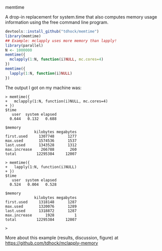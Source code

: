memtime

A drop-in replacement for system.time that also computes memory usage
information using the free command line program.

#+BEGIN_SRC R
  devtools::install_github("tdhock/memtime")
  library(memtime)
  ## Example: mclapply uses more memory than lapply!
  library(parallel)
  N <- 1000000
  memtime({
    mclapply(1:N, function(i)NULL, mc.cores=4)
  })
  memtime({
    lapply(1:N, function(i)NULL)
  })
#+END_SRC

The output I got on my machine was:

#+BEGIN_SRC 
> memtime({
+   mclapply(1:N, function(i)NULL, mc.cores=4)
+ })
$time
   user  system elapsed 
  0.644   0.132   0.688 

$memory
             kilobytes megabytes
first.used     1307748      1277
max.used       1574536      1537
last.used      1343528      1312
max.increase    266788       260
total         12295384     12007

> memtime({
+   lapply(1:N, function(i)NULL)
+ })
$time
   user  system elapsed 
  0.524   0.004   0.528 

$memory
             kilobytes megabytes
first.used     1318148      1287
max.used       1320076      1289
last.used      1318872      1287
max.increase      1928         1
total         12295384     12007

> 
#+END_SRC

More about this example (results, discussion, figure) at https://github.com/tdhock/mclapply-memory

